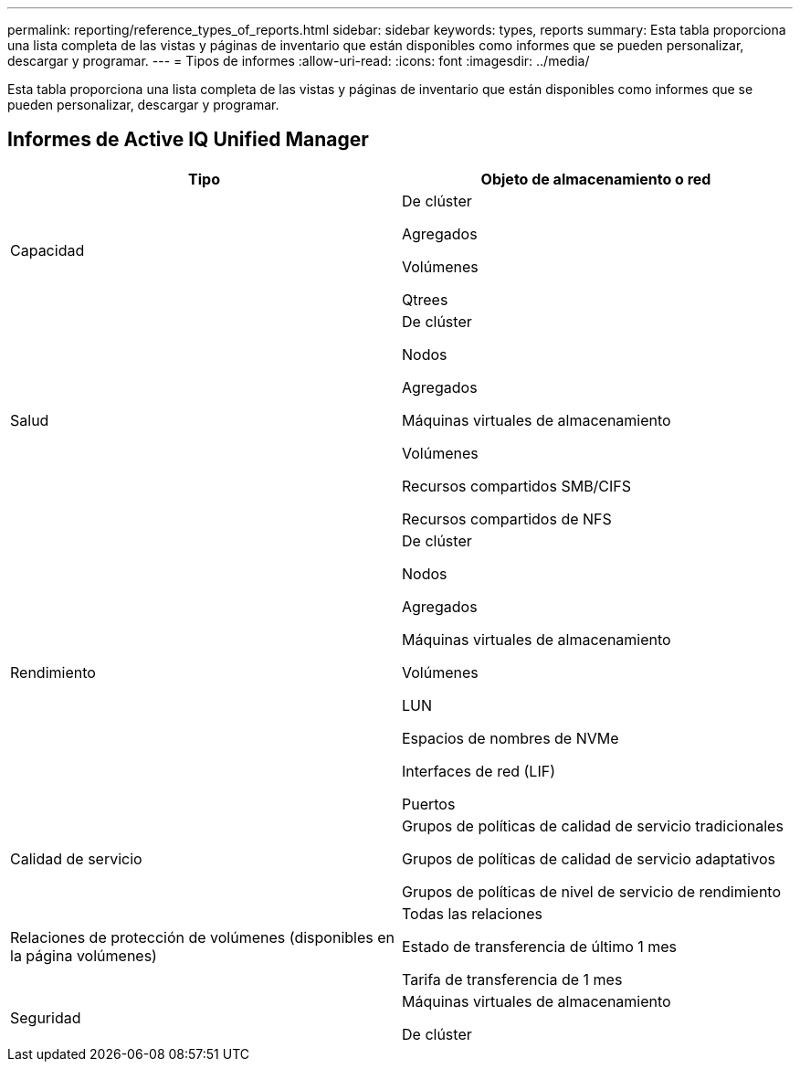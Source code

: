 ---
permalink: reporting/reference_types_of_reports.html 
sidebar: sidebar 
keywords: types, reports 
summary: Esta tabla proporciona una lista completa de las vistas y páginas de inventario que están disponibles como informes que se pueden personalizar, descargar y programar. 
---
= Tipos de informes
:allow-uri-read: 
:icons: font
:imagesdir: ../media/


[role="lead"]
Esta tabla proporciona una lista completa de las vistas y páginas de inventario que están disponibles como informes que se pueden personalizar, descargar y programar.



== Informes de Active IQ Unified Manager

[cols="2*"]
|===
| Tipo | Objeto de almacenamiento o red 


 a| 
Capacidad
 a| 
De clúster

Agregados

Volúmenes

Qtrees



 a| 
Salud
 a| 
De clúster

Nodos

Agregados

Máquinas virtuales de almacenamiento

Volúmenes

Recursos compartidos SMB/CIFS

Recursos compartidos de NFS



 a| 
Rendimiento
 a| 
De clúster

Nodos

Agregados

Máquinas virtuales de almacenamiento

Volúmenes

LUN

Espacios de nombres de NVMe

Interfaces de red (LIF)

Puertos



 a| 
Calidad de servicio
 a| 
Grupos de políticas de calidad de servicio tradicionales

Grupos de políticas de calidad de servicio adaptativos

Grupos de políticas de nivel de servicio de rendimiento



 a| 
Relaciones de protección de volúmenes (disponibles en la página volúmenes)
 a| 
Todas las relaciones

Estado de transferencia de último 1 mes

Tarifa de transferencia de 1 mes



 a| 
Seguridad
 a| 
Máquinas virtuales de almacenamiento

De clúster

|===